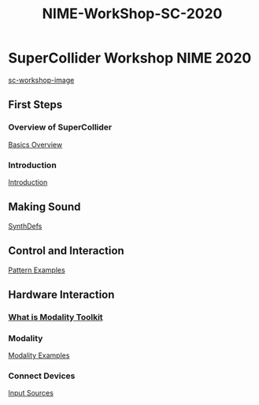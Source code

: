 #+TITLE: NIME-WorkShop-SC-2020

* SuperCollider Workshop NIME 2020
[[image:../img/sc-workshop-NIME2020.png][sc-workshop-image]]
** First Steps
*** Overview of SuperCollider
[[file:First-Steps/Basics.org][Basics Overview]]
*** Introduction
[[file:first-steps/Introduction.org][Introduction]]
** Making Sound
[[file:first-steps/SynthDefs.org][SynthDefs]]
** Control and Interaction
[[google:https://github.com/muellmusik/SC-NIME2020/blob/master/Pattern%20examples.scd][Pattern Examples]]
** Hardware Interaction
*** [[google:https://modalityteam.github.io][What is Modality Toolkit]]
*** Modality
[[github:muellmusik/SC-NIME2020/blob/master/Modality%20Examples.scd][Modality Examples]]
*** Connect Devices
[[github:muellmusik/SC-NIME2020/blob/master/Input Sources.scd][Input Sources]]
